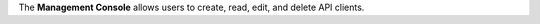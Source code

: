 .. The contents of this file are included in multiple topics.
.. This file should not be changed in a way that hinders its ability to appear in multiple documentation sets.


The **Management Console** allows users to create, read, edit, and delete API clients.


